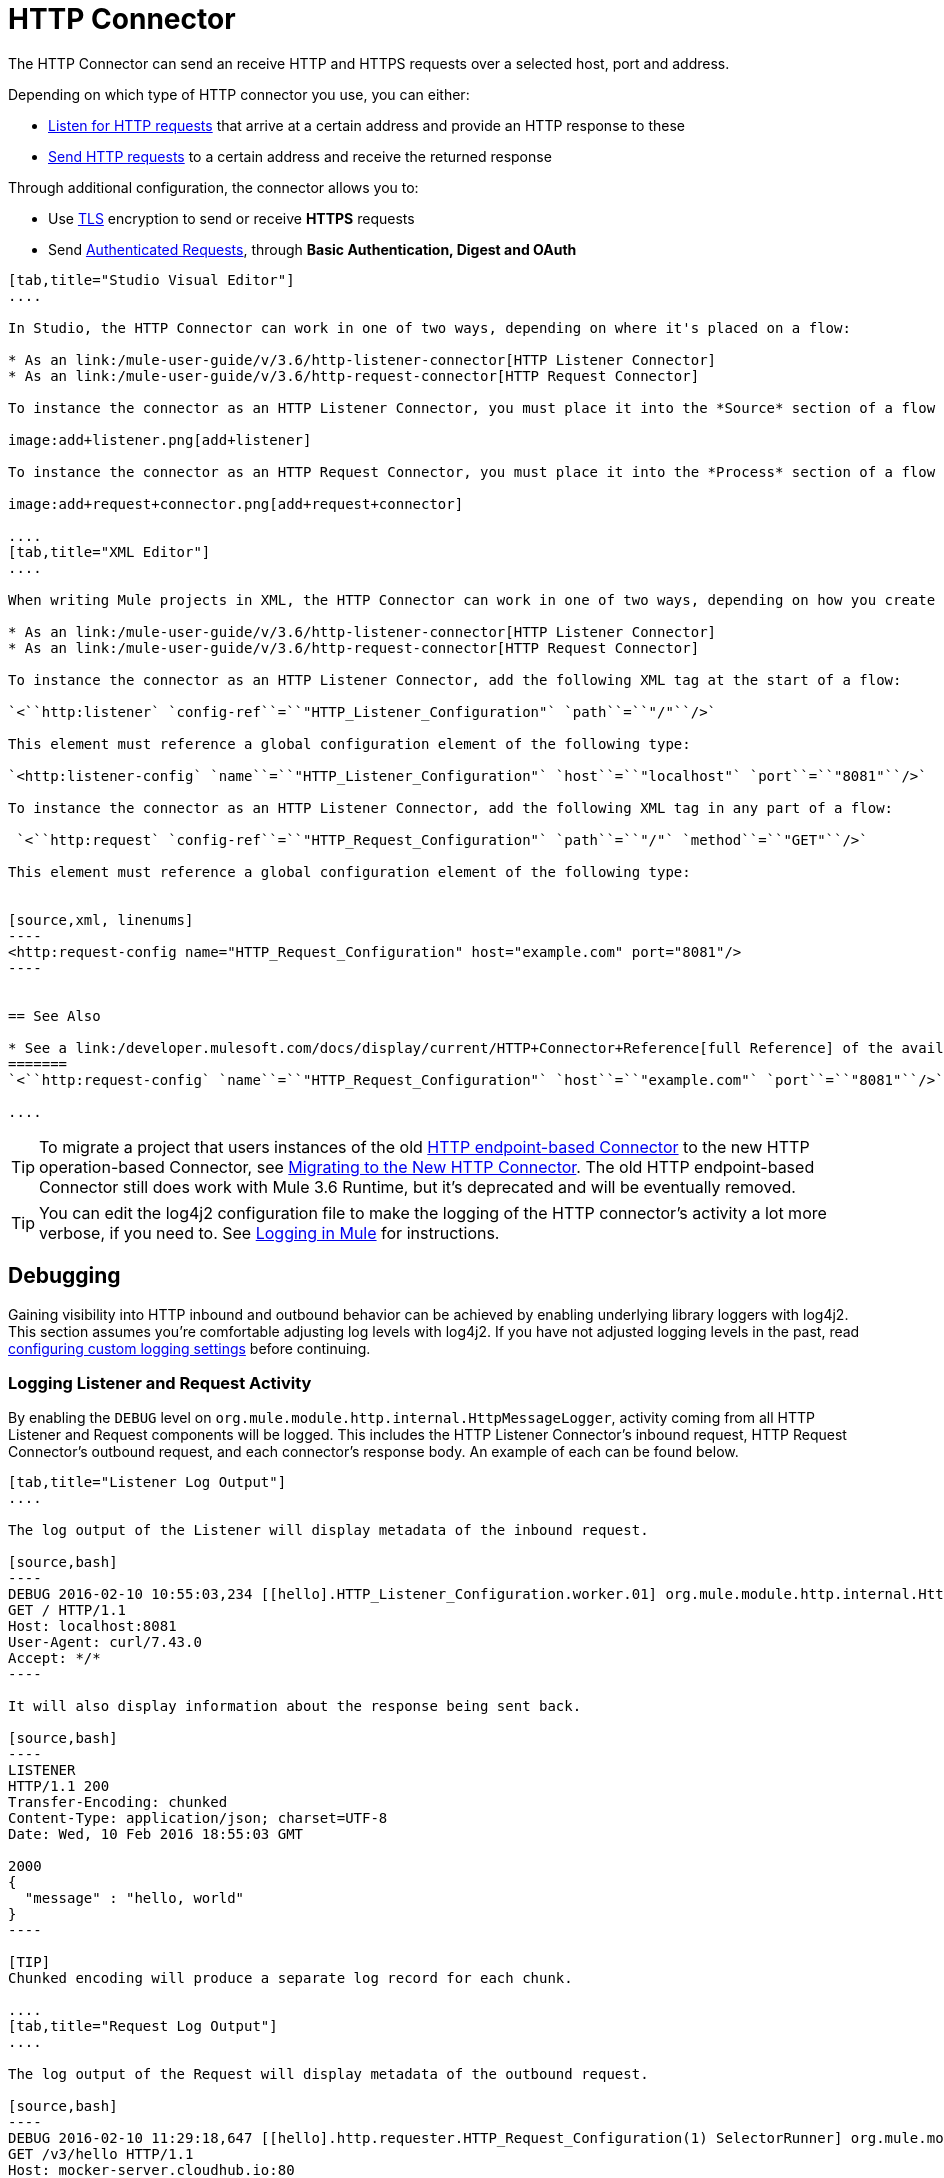= HTTP Connector
:keywords: anypoint studio, esb, connectors, http, https, http headers, query parameters, rest, raml

The HTTP Connector can send an receive HTTP and HTTPS requests over a selected host, port and address.

Depending on which type of HTTP connector you use, you can either:

* link:/mule-user-guide/v/3.6/http-listener-connector[Listen for HTTP requests] that arrive at a certain address and provide an HTTP response to these
* link:/mule-user-guide/v/3.6/http-request-connector[Send HTTP requests] to a certain address and receive the returned response

Through additional configuration, the connector allows you to:

* Use link:/mule-user-guide/v/3.6/tls-configuration[TLS] encryption to send or receive *HTTPS* requests 
* Send link:/mule-user-guide/v/3.6/authentication-in-http-requests[Authenticated Requests], through *Basic Authentication, Digest and OAuth*

[tabs]
------
[tab,title="Studio Visual Editor"]
....

In Studio, the HTTP Connector can work in one of two ways, depending on where it's placed on a flow:

* As an link:/mule-user-guide/v/3.6/http-listener-connector[HTTP Listener Connector]
* As an link:/mule-user-guide/v/3.6/http-request-connector[HTTP Request Connector]

To instance the connector as an HTTP Listener Connector, you must place it into the *Source* section of a flow (ie: as the first element in the flow):

image:add+listener.png[add+listener]

To instance the connector as an HTTP Request Connector, you must place it into the *Process* section of a flow (ie: anywhere except the beginning of it):

image:add+request+connector.png[add+request+connector]

....
[tab,title="XML Editor"]
....

When writing Mule projects in XML, the HTTP Connector can work in one of two ways, depending on how you create it:

* As an link:/mule-user-guide/v/3.6/http-listener-connector[HTTP Listener Connector]
* As an link:/mule-user-guide/v/3.6/http-request-connector[HTTP Request Connector]

To instance the connector as an HTTP Listener Connector, add the following XML tag at the start of a flow:

`<``http:listener` `config-ref``=``"HTTP_Listener_Configuration"` `path``=``"/"``/>`

This element must reference a global configuration element of the following type:

`<http:listener-config` `name``=``"HTTP_Listener_Configuration"` `host``=``"localhost"` `port``=``"8081"``/>`

To instance the connector as an HTTP Listener Connector, add the following XML tag in any part of a flow:

 `<``http:request` `config-ref``=``"HTTP_Request_Configuration"` `path``=``"/"` `method``=``"GET"``/>`

This element must reference a global configuration element of the following type:


[source,xml, linenums]
----
<http:request-config name="HTTP_Request_Configuration" host="example.com" port="8081"/>
----


== See Also

* See a link:/developer.mulesoft.com/docs/display/current/HTTP+Connector+Reference[full Reference]﻿ of the available XML configurable options in this connector
=======
`<``http:request-config` `name``=``"HTTP_Request_Configuration"` `host``=``"example.com"` `port``=``"8081"``/>`

....
------

[TIP]
To migrate a project that users instances of the old http://www.mulesoft.org/documentation/display/current/HTTP+Transport+Reference[HTTP endpoint-based Connector] to the new HTTP operation-based Connector, see link:/mule-user-guide/v/3.6/migrating-to-the-new-http-connector[Migrating to the New HTTP Connector]. The old HTTP endpoint-based Connector still does work with Mule 3.6 Runtime, but it's deprecated and will be eventually removed.

[TIP]
You can edit the log4j2 configuration file to make the logging of the HTTP connector's activity a lot more verbose, if you need to. See link:/mule-user-guide/v/3.6/logging-in-mule[Logging in Mule] for instructions.

== Debugging

Gaining visibility into HTTP inbound and outbound behavior can be achieved by enabling underlying library loggers with log4j2. This section assumes you're comfortable adjusting log levels with log4j2. If you have not adjusted logging levels in the past, read link:/mule-user-guide/v/3.7/logging-in-mule#configuring-custom-logging-settings[configuring custom logging settings] before continuing.

=== Logging Listener and Request Activity

By enabling the `DEBUG` level on `org.mule.module.http.internal.HttpMessageLogger`, activity coming from all HTTP Listener and Request components will be logged. This includes the HTTP Listener Connector's inbound request, HTTP Request Connector's outbound request, and each connector's response body. An example of each can be found below.


[tabs]
------
[tab,title="Listener Log Output"]
....

The log output of the Listener will display metadata of the inbound request.

[source,bash]
----
DEBUG 2016-02-10 10:55:03,234 [[hello].HTTP_Listener_Configuration.worker.01] org.mule.module.http.internal.HttpMessageLogger: LISTENER
GET / HTTP/1.1
Host: localhost:8081
User-Agent: curl/7.43.0
Accept: */*
----

It will also display information about the response being sent back.

[source,bash]
----
LISTENER
HTTP/1.1 200 
Transfer-Encoding: chunked
Content-Type: application/json; charset=UTF-8
Date: Wed, 10 Feb 2016 18:55:03 GMT

2000
{
  "message" : "hello, world"
}
----

[TIP]
Chunked encoding will produce a separate log record for each chunk.

....
[tab,title="Request Log Output"]
....

The log output of the Request will display metadata of the outbound request.

[source,bash]
----
DEBUG 2016-02-10 11:29:18,647 [[hello].http.requester.HTTP_Request_Configuration(1) SelectorRunner] org.mule.module.http.internal.HttpMessageLogger: REQUESTER
GET /v3/hello HTTP/1.1
Host: mocker-server.cloudhub.io:80
User-Agent: AHC/1.0
Connection: keep-alive
Accept: */*
----

It will also display information about the response sent back from the target.

[source,bash]
----
DEBUG 2016-02-10 11:29:18,729 [[hello].http.requester.HTTP_Request_Configuration.worker(1)] org.mule.module.http.internal.HttpMessageLogger: REQUESTER
HTTP/1.1 200 
Content-Type: application/json
Date: Wed, 10 Feb 2016 19:29:18 GMT
Server: nginx
Content-Length: 10940
Connection: keep-alive

{
  "message" : "Hello, world"
}
----

------

=== Logging Packet Metadata

At a lower level, it can be desirable to log the actual request and response packets transmitted over HTTP. This is achieved by enabling the `DEBUG` level on `com.ning.http.client.providers.grizzly`. This will log the metadata of the request packets from `AsyncHTTPClientFilter` and the response packets from `AhcEventFilter`. Unlike the `HttpMessageLogger`, this will not log request or response bodies.

[tabs]
------
[tab,title="Request Log Output"]
....

The log output of the request packet's metadata is as follows. 

[source,bash]
----
DEBUG 2016-02-10 11:16:29,421 [[hello].http.requester.HTTP_Request_Configuration(1) SelectorRunner] com.ning.http.client.providers.grizzly.AsyncHttpClientFilter: REQUEST: HttpRequestPacket (
   method=GET
   url=/v3/hello
   query=null
   protocol=HTTP/1.1
   content-length=-1
   headers=[
      Host=mocker-server.cloudhub.io:80
      User-Agent=AHC/1.0
      Connection=keep-alive
      Accept=*/*]
)
----

....
[tab,title="Response Log Output"]
....

The log output of the response packet's metadata is as follows. 

[source,bash]
----
DEBUG 2016-02-10 11:16:29,508 [[hello].http.requester.HTTP_Request_Configuration.worker(1)] com.ning.http.client.providers.grizzly.AhcEventFilter: RESPONSE: HttpResponsePacket (
  status=200
  reason=
  protocol=HTTP/1.1
  content-length=10940
  committed=false
  headers=[
      content-type=application/json
      date=Wed, 10 Feb 2016 19:16:29 GMT
      server=nginx
      content-length=10940
      connection=keep-alive]
)
----

------
